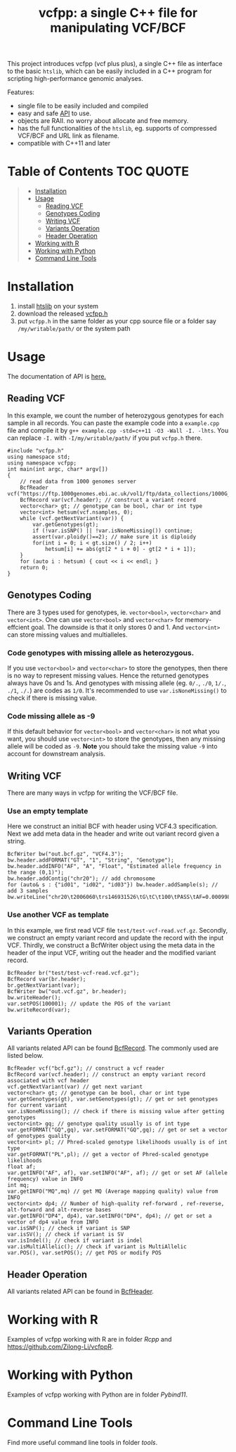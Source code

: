 #+TITLE: vcfpp: a single C++ file for manipulating VCF/BCF

[[https://github.com/Zilong-Li/vcfpp/actions/workflows/linux.yml/badge.svg]]
[[https://github.com/Zilong-Li/vcfpp/actions/workflows/mac.yml/badge.svg]]
[[https://zilongli.org/proj/vcfpp/index.html][https://img.shields.io/badge/Documentation-latest-blue.svg]]
[[https://github.com/Zilong-Li/vcfpp/releases/latest][https://img.shields.io/github/v/release/Zilong-Li/vcfpp.svg]]
[[https://img.shields.io/github/license/Zilong-Li/vcfpp?style=plastic.svg]]

This project introduces vcfpp (vcf plus plus), a single C++ file as interface to the basic =htslib=, which can be easily included in a C++ program
for scripting high-performance genomic analyses.

Features:
- single file to be easily included and compiled
- easy and safe [[https://zilongli.org/proj/vcfpp/index.html][API]] to use.
- objects are RAII. no worry about allocate and free memory.
- has the full functionalities of the =htslib=, eg. supports of compressed VCF/BCF and URL link as filename.
- compatible with C++11 and later

* Table of Contents :TOC:QUOTE:
#+BEGIN_QUOTE
- [[#installation][Installation]]
- [[#usage][Usage]]
  - [[#reading-vcf][Reading VCF]]
  - [[#genotypes-coding][Genotypes Coding]]
  - [[#writing-vcf][Writing VCF]]
  - [[#variants-operation][Variants Operation]]
  - [[#header-operation][Header Operation]]
- [[#working-with-r][Working with R]]
- [[#working-with-python][Working with Python]]
- [[#command-line-tools][Command Line Tools]]
#+END_QUOTE

* Installation

1. install [[https://github.com/samtools/htslib][htslib]] on your system
2. download the released [[https://github.com/Zilong-Li/vcfpp/releases/latest][vcfpp.h]]
3. put =vcfpp.h= in the same folder as your cpp source file or a folder say =/my/writable/path/= or the system path
 
* Usage

The documentation of API is [[https://zilongli.org/proj/vcfpp/index.html][here.]]

** Reading VCF

In this example, we count the number of heterozygous genotypes for each
sample in all records. You can paste the example code into a
=example.cpp= file and compile it by =g++ example.cpp -std=c++11 -O3 -Wall -I. -lhts=.
You can replace =-I.= with =-I/my/writable/path/= if you put =vcfpp.h= there.

#+begin_src C++
#include "vcfpp.h"
using namespace std;
using namespace vcfpp;
int main(int argc, char* argv[])
{
    // read data from 1000 genomes server
    BcfReader vcf("https://ftp.1000genomes.ebi.ac.uk/vol1/ftp/data_collections/1000G_2504_high_coverage/working/20220422_3202_phased_SNV_INDEL_SV/1kGP_high_coverage_Illumina.chr21.filtered.SNV_INDEL_SV_phased_panel.vcf.gz");
    BcfRecord var(vcf.header); // construct a variant record
    vector<char> gt; // genotype can be bool, char or int type
    vector<int> hetsum(vcf.nsamples, 0);
    while (vcf.getNextVariant(var)) {
        var.getGenotypes(gt);
        if (!var.isSNP() || !var.isNoneMissing()) continue; 
        assert(var.ploidy()==2); // make sure it is diploidy
        for(int i = 0; i < gt.size() / 2; i++) 
            hetsum[i] += abs(gt[2 * i + 0] - gt[2 * i + 1]);
    }
    for (auto i : hetsum) { cout << i << endl; }
    return 0;
}
#+end_src

** Genotypes Coding

There are 3 types used for genotypes, ie. =vector<bool>=, =vector<char>= and =vector<int>=. One can use =vector<bool>= and =vector<char>= for
memory-effcient goal. The downside is that it only stores 0 and 1. And
=vector<int>= can store missing values and multialleles.

*** Code genotypes with missing allele as heterozygous.

If you use =vector<bool>= and =vector<char>= to store the genotypes, then
there is no way to represent missing values. Hence the returned
genotypes always have 0s and 1s. And genotypes with missing allele
(eg. =0/.=, =./0=, =1/.=, =./1=, =./.=) are codes as =1/0=. It's recommended to
use =var.isNoneMissing()= to check if there is missing value.

*** Code missing allele as -9

If this default behavior for =vector<bool>= and =vector<char>= is not what
you want, you should use =vector<int>= to store the genotypes, then any
missing allele will be coded as =-9=. *Note* you should take the missing
value =-9= into account for downstream analysis.

** Writing VCF

There are many ways in vcfpp for writing the VCF/BCF file.

*** Use an empty template

Here we construct an initial BCF with header using VCF4.3
specification. Next we add meta data in the header and write out
variant record given a string.

#+begin_src C++
BcfWriter bw("out.bcf.gz", "VCF4.3");
bw.header.addFORMAT("GT", "1", "String", "Genotype");
bw.header.addINFO("AF", "A", "Float", "Estimated allele frequency in the range (0,1)");
bw.header.addContig("chr20"); // add chromosome
for (auto& s : {"id01", "id02", "id03"}) bw.header.addSample(s); // add 3 samples
bw.writeLine("chr20\t2006060\trs146931526\tG\tC\t100\tPASS\tAF=0.000998403\tGT\t1|0\t1|1\t0|0");
#+end_src

*** Use another VCF as template

In this example, we first read VCF file
=test/test-vcf-read.vcf.gz=. Secondly, we construct an empty variant record
and update the record with the input VCF. Thirdly, we construct a
BcfWriter object using the meta data in the header of the input VCF,
writing out the header and the modified variant record.

#+begin_src C++
BcfReader br("test/test-vcf-read.vcf.gz");
BcfRecord var(br.header);
br.getNextVariant(var);
BcfWriter bw("out.vcf.gz", br.header);
bw.writeHeader();
var.setPOS(100001); // update the POS of the variant
bw.writeRecord(var);
#+end_src

** Variants Operation

All variants related API can be found [[https://zilongli.org/proj/vcfpp/classvcfpp_1_1_bcf_record][BcfRecord]]. The commonly used are listed below.

#+begin_src C++
BcfReader vcf("bcf.gz"); // construct a vcf reader
BcfRecord var(vcf.header); // construct an empty variant record associated with vcf header
vcf.getNextVariant(var) // get next variant
vector<char> gt; // genotype can be bool, char or int type
var.getGenotypes(gt), var.setGenotypes(gt); // get or set genotypes for current variant
var.isNoneMissing(); // check if there is missing value after getting genotypes
vector<int> gq; // genotype quality usually is of int type
var.getFORMAT("GQ",gq), var.setFORMAT("GQ",gq); // get or set a vector of genotypes quality 
vector<int> pl; // Phred-scaled genotype likelihoods usually is of int type
var.getFORMAT("PL",pl); // get a vector of Phred-scaled genotype likelihoods
float af;
var.getINFO("AF", af), var.setINFO("AF", af); // get or set AF (allele frequency) value in INFO
int mq;
var.getINFO("MQ",mq) // get MQ (Average mapping quality) value from INFO
vector<int> dp4; // Number of high-quality ref-forward , ref-reverse, alt-forward and alt-reverse bases
var.getINFO("DP4", dp4), var.setINFO("DP4", dp4); // get or set a vector of dp4 value from INFO
var.isSNP(); // check if variant is SNP
var.isSV(); // check if variant is SV
var.isIndel(); // check if variant is indel
var.isMultiAllelic(); // check if variant is MultiAllelic
var.POS(), var.setPOS(); // get POS or modify POS
#+end_src

** Header Operation

All variants related API can be found in [[https://zilongli.org/proj/vcfpp/classvcfpp_1_1_bcf_header][BcfHeader]].

* Working with R

Examples of vcfpp working with R are in folder [[Rcpp]] and https://github.com/Zilong-Li/vcfppR.

* Working with Python

Examples of vcfpp working with Python are in folder [[Pybind11]].

* Command Line Tools

Find more useful command line tools in folder [[tools]].

